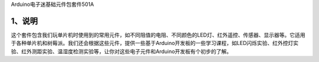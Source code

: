 Arduino电子迷基础元件包套件501A

.. image:: media/72c8eb12bae6e4ed739ab2bfd09ca8bd.jpg

.. _1、说明:

1、说明
=======

这个套件包含我们玩单片机时使用到的常用元件，如不同阻值的电阻、不同颜色的LED灯、红外遥控、传感器、显示器等。它适用于各种单片机和树莓派。我们还会根据这些元件，提供一些基于Arduino开发板的一些学习课程，如LED闪烁实验、红外控灯实验、红外测距实验、温湿度检测实验等，让你对这些电子元件和Arduino开发板有个初步的了解。
